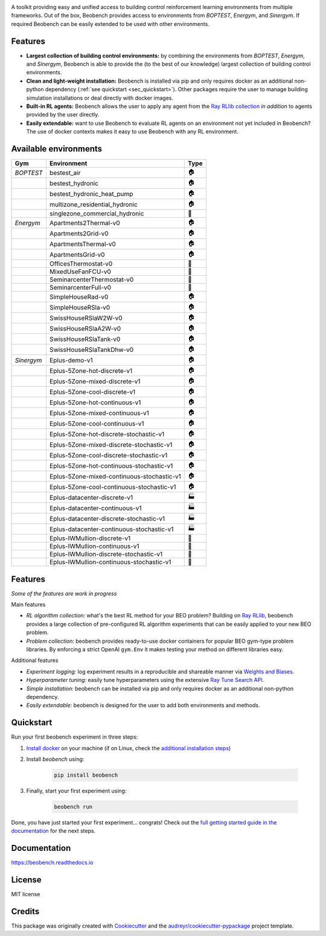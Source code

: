 .. raw:: html

   <p align="center">

.. image:: ./docs/_static/beobench_logo.png
        :align: center
        :width: 300 px
        :alt: Beobench

.. raw:: html

   </p>

.. start-in-sphinx-docs

.. image:: https://img.shields.io/pypi/v/beobench.svg
        :target: https://pypi.python.org/pypi/beobench

.. image:: https://readthedocs.org/projects/beobench/badge/?version=latest
        :target: https://beobench.readthedocs.io/en/latest/?version=latest
        :alt: Documentation Status

.. image:: https://img.shields.io/badge/License-MIT-blue.svg
        :target: https://opensource.org/licenses/MIT
        :alt: License

A toolkit providing easy and unified access to building control reinforcement learning environments from multiple frameworks. Out of the box, Beobench provides access to environments from *BOPTEST*, *Energym*, and *Sinergym*. If required Beobench can be easily extended to be used with other environments.

Features
--------
- **Largest collection of building control environments:** by combining the environments from *BOPTEST*, *Energym*, and *Sinergym*, Beobench is able to provide the (to the best of our knowledge) largest collection of building control environments.
- **Clean and light-weight installation:** Beobench is installed via pip and only requires docker as an additional non-python dependency (:ref:`see quickstart <sec_quickstart>`). Other packages require the user to manage building simulation installations or deal directly with docker images.
- **Built-in RL agents:** Beobench allows the user to apply any agent from the `Ray RLlib collection <https://github.com/ray-project/ray/tree/master/rllib>`_ *in addition* to agents provided by the user directly.
- **Easily extendable:** want to use Beobench to evaluate RL agents on an environment not yet included in Beobench? The use of docker contexts makes it easy to use Beobench with any RL environment.



Available environments
----------------------

.. csv-table::
        :header-rows: 1
        :widths: auto

        Gym,Environment,Type
        *BOPTEST*,bestest_air,🏠
        ,bestest_hydronic,🏠
        ,bestest_hydronic_heat_pump,🏠
        ,multizone_residential_hydronic,🏠
        ,singlezone_commercial_hydronic,🏢
        *Energym*,Apartments2Thermal-v0,🏠
        ,Apartments2Grid-v0,🏠
        ,ApartmentsThermal-v0,🏠
        ,ApartmentsGrid-v0,🏠
        ,OfficesThermostat-v0,🏢
        ,MixedUseFanFCU-v0,🏢
        ,SeminarcenterThermostat-v0,🏢
        ,SeminarcenterFull-v0,🏢
        ,SimpleHouseRad-v0,🏠
        ,SimpleHouseRSla-v0,🏠
        ,SwissHouseRSlaW2W-v0,🏠
        ,SwissHouseRSlaA2W-v0,🏠
        ,SwissHouseRSlaTank-v0,🏠
        ,SwissHouseRSlaTankDhw-v0,🏠
        *Sinergym*,Eplus-demo-v1,🏠
        ,Eplus-5Zone-hot-discrete-v1,🏠
        ,Eplus-5Zone-mixed-discrete-v1,🏠
        ,Eplus-5Zone-cool-discrete-v1,🏠
        ,Eplus-5Zone-hot-continuous-v1,🏠
        ,Eplus-5Zone-mixed-continuous-v1,🏠
        ,Eplus-5Zone-cool-continuous-v1,🏠
        ,Eplus-5Zone-hot-discrete-stochastic-v1,🏠
        ,Eplus-5Zone-mixed-discrete-stochastic-v1,🏠
        ,Eplus-5Zone-cool-discrete-stochastic-v1,🏠
        ,Eplus-5Zone-hot-continuous-stochastic-v1,🏠
        ,Eplus-5Zone-mixed-continuous-stochastic-v1,🏠
        ,Eplus-5Zone-cool-continuous-stochastic-v1,🏠
        ,Eplus-datacenter-discrete-v1,🏭
        ,Eplus-datacenter-continuous-v1,🏭
        ,Eplus-datacenter-discrete-stochastic-v1,🏭
        ,Eplus-datacenter-continuous-stochastic-v1,🏭
        ,Eplus-IWMullion-discrete-v1,🏢
        ,Eplus-IWMullion-continuous-v1,🏢
        ,Eplus-IWMullion-discrete-stochastic-v1,🏢
        ,Eplus-IWMullion-continuous-stochastic-v1,🏢



Features
--------

*Some of the features are work in progress*

Main features

- *RL algorithm collection:* what's the best RL method for your BEO problem? Building on `Ray RLlib <https://github.com/ray-project/ray/tree/master/rllib>`_, beobench provides a large collection of pre-configured RL algorithm experiments that can be easily applied to your new BEO problem.
- *Problem collection:* beobench provides ready-to-use docker containers for popular BEO gym-type problem libraries. By enforcing a strict OpenAI ``gym.Env`` it makes testing your method on different libraries easy.

Additional features

- *Experiment logging:* log experiment results in a reproducible and shareable manner via `Weights and Biases`_.
- *Hyperparameter tuning:* easily tune hyperparameters using the extensive `Ray Tune Search API <https://docs.ray.io/en/master/tune/index.html>`_.
- *Simple installation:* beobench can be installed via pip and only requires docker as an additional non-python dependency.
- *Easily extendable:* beobench is designed for the user to add both environments and methods.

.. _Weights and Biases: https://wandb.ai/

.. end-in-sphinx-docs


.. start-quickstart
.. _sec_quickstart:

Quickstart
----------

Run your first beobench experiment in three steps:

1. `Install docker <https://docs.docker.com/get-docker/>`_ on your machine (if on Linux, check the `additional installation steps <https://beobench.readthedocs.io/en/latest/guides/installation_linux.html>`_)
2. Install *beobench* using:

        .. code-block:: console

                pip install beobench

3. Finally, start your first experiment using:

        .. code-block:: console

                beobench run

Done, you have just started your first experiment... congrats! Check out the `full getting started guide in the documentation <https://beobench.readthedocs.io/en/latest/guides/getting_started.html>`_ for the next steps.

.. end-quickstart

Documentation
-------------
https://beobench.readthedocs.io

License
-------
MIT license



Credits
-------

This package was originally created with Cookiecutter_ and the `audreyr/cookiecutter-pypackage`_ project template.

.. _Cookiecutter: https://github.com/audreyr/cookiecutter
.. _`audreyr/cookiecutter-pypackage`: https://github.com/audreyr/cookiecutter-pypackage
